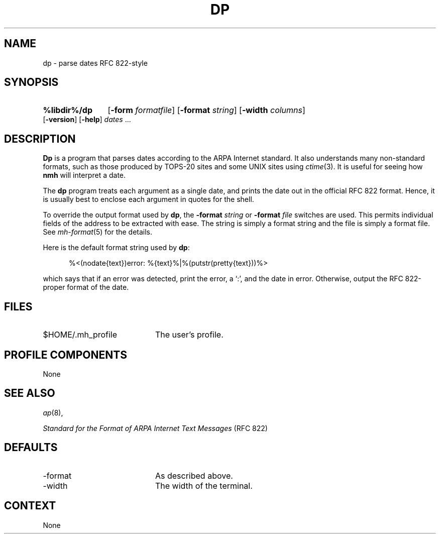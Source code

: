 .TH DP %manext8% "November 6, 2012" "%nmhversion%"
.\"
.\" %nmhwarning%
.\"
.SH NAME
dp \- parse dates RFC 822-style
.SH SYNOPSIS
.HP 5
.na
.B %libdir%/dp
.RB [ \-form
.IR formatfile ]
.RB [ \-format
.IR string ]
.RB [ \-width
.IR columns ]
.RB [ \-version ]
.RB [ \-help ] 
.I dates
\&...
.ad
.SH DESCRIPTION
.B Dp
is a program that parses dates according to the ARPA Internet standard.
It also understands many non\-standard formats,
such as those produced by TOPS\-20 sites and some UNIX sites using
.IR ctime (3).
It is useful for seeing how
.B nmh
will interpret a date.
.PP
The
.B dp
program treats each argument as a single date,
and prints the date out in the official RFC 822 format.
Hence, it is usually best to enclose each argument in quotes for the
shell.
.PP
To override the output format used by
.BR dp ,
the
.B \-format
.I string
or
.B \-format
.I file
switches are used.
This permits individual fields of the address to be extracted with ease.
The string is simply a format string and the file is simply a format file.
See
.IR mh\-format (5)
for the details.
.PP
Here is the default format string used by
.BR dp :
.PP
.RS 5
%<(nodate{text})error: %{text}%|%(putstr(pretty{text}))%>
.RE
.PP
which says that if an error was detected, print the error, a `:',
and the date in error.
Otherwise, output the RFC 822\-proper format of the date.
.SH FILES
.TP 20
$HOME/.mh_profile
The user's profile.
.SH "PROFILE COMPONENTS"
None
.SH "SEE ALSO"
.IR ap (8),
.PP
.I "Standard for the Format of ARPA Internet Text Messages"
(RFC 822)
.SH DEFAULTS
.PD 0
.TP 20
\-format
As described above.
.TP
\-width
The width of the terminal.
.PD
.SH CONTEXT
None

